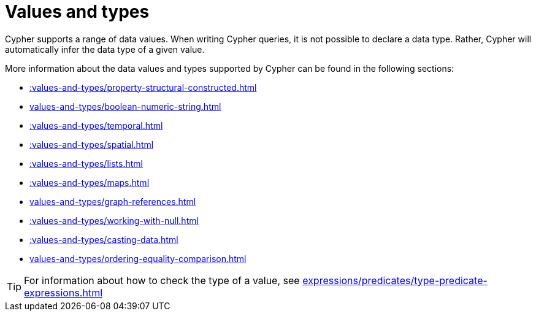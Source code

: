 :description: This section provides an overview of data types in Cypher.
= Values and types

Cypher supports a range of data values. 
When writing Cypher queries, it is not possible to declare a data type. 
Rather, Cypher will automatically infer the data type of a given value.

More information about the data values and types supported by Cypher can be found in the following sections:

* xref::values-and-types/property-structural-constructed.adoc[]
* xref:values-and-types/boolean-numeric-string.adoc[]
* xref::values-and-types/temporal.adoc[]
* xref::values-and-types/spatial.adoc[]
* xref::values-and-types/lists.adoc[]
* xref::values-and-types/maps.adoc[]
* xref:values-and-types/graph-references.adoc[]
* xref::values-and-types/working-with-null.adoc[]
* xref::values-and-types/casting-data.adoc[]
* xref:values-and-types/ordering-equality-comparison.adoc[]

[TIP]
For information about how to check the type of a value, see xref:expressions/predicates/type-predicate-expressions.adoc[]
